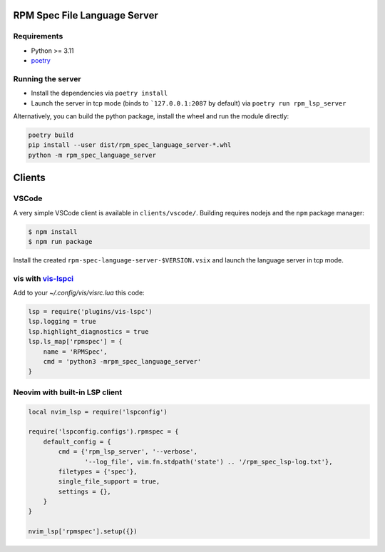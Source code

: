 RPM Spec File Language Server
=============================

Requirements
------------

- Python >= 3.11
- `poetry <https://python-poetry.org/>`_


Running the server
------------------

- Install the dependencies via ``poetry install``
- Launch the server in tcp mode (binds to ```127.0.0.1:2087`` by default) via
  ``poetry run rpm_lsp_server``

Alternatively, you can build the python package, install the wheel and run the
module directly:

.. code-block:: shell-session

   poetry build
   pip install --user dist/rpm_spec_language_server-*.whl
   python -m rpm_spec_language_server


Clients
=======


VSCode
------

A very simple VSCode client is available in ``clients/vscode/``. Building
requires nodejs and the ``npm`` package manager:

.. code-block:: shell-session

   $ npm install
   $ npm run package


Install the created ``rpm-spec-language-server-$VERSION.vsix`` and launch
the language server in tcp mode.


vis with `vis-lspci <https://gitlab.com/muhq/vis-lspc>`_
--------------------------------------------------------

Add to your `~/.config/vis/visrc.lua` this code:

.. code-block:: lua

    lsp = require('plugins/vis-lspc')
    lsp.logging = true
    lsp.highlight_diagnostics = true
    lsp.ls_map['rpmspec'] = {
        name = 'RPMSpec',
        cmd = 'python3 -mrpm_spec_language_server'
    }


Neovim with built-in LSP client
-------------------------------

.. code-block:: lua

    local nvim_lsp = require('lspconfig')

    require('lspconfig.configs').rpmspec = {
        default_config = {
            cmd = {'rpm_lsp_server', '--verbose',
                   '--log_file', vim.fn.stdpath('state') .. '/rpm_spec_lsp-log.txt'},
            filetypes = {'spec'},
            single_file_support = true,
            settings = {},
        }
    }

    nvim_lsp['rpmspec'].setup({})
